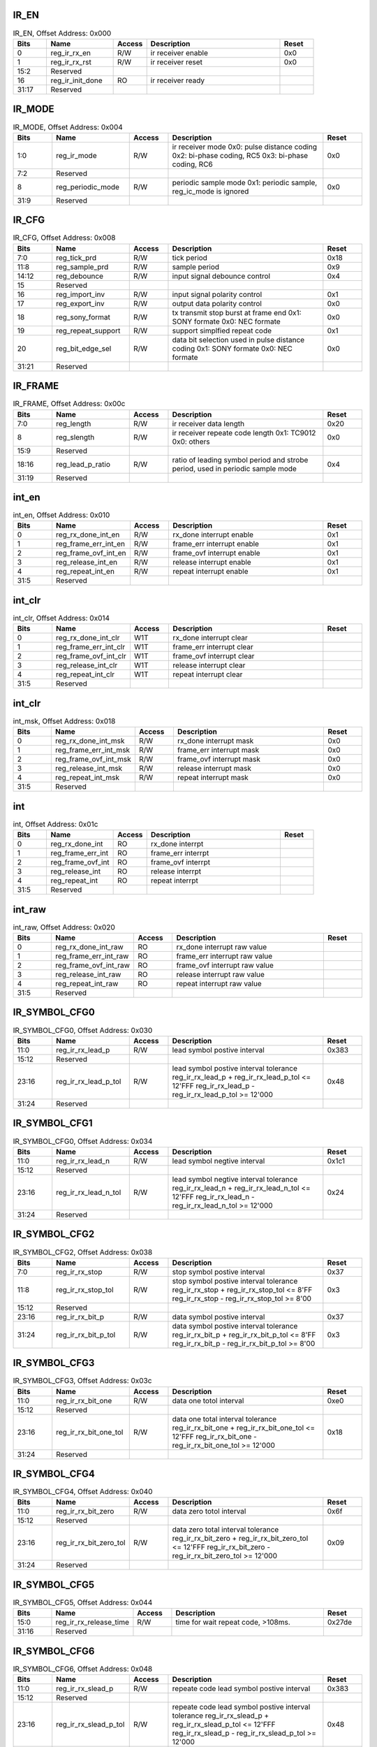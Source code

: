 IR_EN
^^^^^

.. _table_irrx_ir_en:
.. table:: IR_EN, Offset Address: 0x000
	:widths: 1 2 1 4 1

	+------+----------------------+-------+------------------------+------+
	| Bits | Name                 | Access| Description            | Reset|
	+======+======================+=======+========================+======+
	| 0    | reg_ir_rx_en         | R/W   | ir receiver enable     | 0x0  |
	+------+----------------------+-------+------------------------+------+
	| 1    | reg_ir_rx_rst        | R/W   | ir receiver reset      | 0x0  |
	+------+----------------------+-------+------------------------+------+
	| 15:2 | Reserved             |       |                        |      |
	+------+----------------------+-------+------------------------+------+
	| 16   | reg_ir_init_done     | RO    | ir receiver ready      |      |
	+------+----------------------+-------+------------------------+------+
	| 31:17| Reserved             |       |                        |      |
	+------+----------------------+-------+------------------------+------+

IR_MODE
^^^^^^^

.. _table_irrx_ir_mode:
.. table:: IR_MODE, Offset Address: 0x004
	:widths: 1 2 1 4 1

	+------+----------------------+-------+------------------------+------+
	| Bits | Name                 | Access| Description            | Reset|
	+======+======================+=======+========================+======+
	| 1:0  | reg_ir_mode          | R/W   | ir receiver mode       | 0x0  |
	|      |                      |       | 0x0: pulse distance    |      |
	|      |                      |       | coding                 |      |
	|      |                      |       | 0x2: bi-phase coding,  |      |
	|      |                      |       | RC5                    |      |
	|      |                      |       | 0x3: bi-phase coding,  |      |
	|      |                      |       | RC6                    |      |
	+------+----------------------+-------+------------------------+------+
	| 7:2  | Reserved             |       |                        |      |
	+------+----------------------+-------+------------------------+------+
	| 8    | reg_periodic_mode    | R/W   | periodic sample mode   | 0x0  |
	|      |                      |       | 0x1: periodic sample,  |      |
	|      |                      |       | reg_ic_mode is ignored |      |
	+------+----------------------+-------+------------------------+------+
	| 31:9 | Reserved             |       |                        |      |
	+------+----------------------+-------+------------------------+------+

IR_CFG
^^^^^^

.. _table_irrx_ir_cfg:
.. table:: IR_CFG, Offset Address: 0x008
	:widths: 1 2 1 4 1

	+------+----------------------+-------+------------------------+------+
	| Bits | Name                 | Access| Description            | Reset|
	+======+======================+=======+========================+======+
	| 7:0  | reg_tick_prd         | R/W   | tick period            | 0x18 |
	+------+----------------------+-------+------------------------+------+
	| 11:8 | reg_sample_prd       | R/W   | sample period          | 0x9  |
	+------+----------------------+-------+------------------------+------+
	| 14:12| reg_debounce         | R/W   | input signal debounce  | 0x4  |
	|      |                      |       | control                |      |
	+------+----------------------+-------+------------------------+------+
	| 15   | Reserved             |       |                        |      |
	+------+----------------------+-------+------------------------+------+
	| 16   | reg_import_inv       | R/W   | input signal polarity  | 0x1  |
	|      |                      |       | control                |      |
	+------+----------------------+-------+------------------------+------+
	| 17   | reg_export_inv       | R/W   | output data polarity   | 0x0  |
	|      |                      |       | control                |      |
	+------+----------------------+-------+------------------------+------+
	| 18   | reg_sony_format      | R/W   | tx transmit stop burst | 0x0  |
	|      |                      |       | at frame end           |      |
	|      |                      |       | 0x1: SONY formate      |      |
	|      |                      |       | 0x0: NEC formate       |      |
	+------+----------------------+-------+------------------------+------+
	| 19   | reg_repeat_support   | R/W   | support simplfied      | 0x1  |
	|      |                      |       | repeat code            |      |
	+------+----------------------+-------+------------------------+------+
	| 20   | reg_bit_edge_sel     | R/W   | data bit selection     | 0x0  |
	|      |                      |       | used in pulse distance |      |
	|      |                      |       | coding                 |      |
	|      |                      |       | 0x1: SONY formate      |      |
	|      |                      |       | 0x0: NEC formate       |      |
	+------+----------------------+-------+------------------------+------+
	| 31:21| Reserved             |       |                        |      |
	+------+----------------------+-------+------------------------+------+

IR_FRAME
^^^^^^^^

.. _table_irrx_ir_frame:
.. table:: IR_FRAME, Offset Address: 0x00c
	:widths: 1 2 1 4 1

	+------+----------------------+-------+------------------------+------+
	| Bits | Name                 | Access| Description            | Reset|
	+======+======================+=======+========================+======+
	| 7:0  | reg_length           | R/W   | ir receiver data       | 0x20 |
	|      |                      |       | length                 |      |
	+------+----------------------+-------+------------------------+------+
	| 8    | reg_slength          | R/W   | ir receiver repeate    | 0x0  |
	|      |                      |       | code length            |      |
	|      |                      |       | 0x1: TC9012            |      |
	|      |                      |       | 0x0: others            |      |
	+------+----------------------+-------+------------------------+------+
	| 15:9 | Reserved             |       |                        |      |
	+------+----------------------+-------+------------------------+------+
	| 18:16| reg_lead_p_ratio     | R/W   | ratio of leading       | 0x4  |
	|      |                      |       | symbol period and      |      |
	|      |                      |       | strobe period, used in |      |
	|      |                      |       | periodic sample mode   |      |
	+------+----------------------+-------+------------------------+------+
	| 31:19| Reserved             |       |                        |      |
	+------+----------------------+-------+------------------------+------+

int_en
^^^^^^

.. _table_irrx_int_en:
.. table:: int_en, Offset Address: 0x010
	:widths: 1 2 1 4 1

	+------+----------------------+-------+------------------------+------+
	| Bits | Name                 | Access| Description            | Reset|
	+======+======================+=======+========================+======+
	| 0    | reg_rx_done_int_en   | R/W   | rx_done interrupt      | 0x1  |
	|      |                      |       | enable                 |      |
	+------+----------------------+-------+------------------------+------+
	| 1    | reg_frame_err_int_en | R/W   | frame_err interrupt    | 0x1  |
	|      |                      |       | enable                 |      |
	+------+----------------------+-------+------------------------+------+
	| 2    | reg_frame_ovf_int_en | R/W   | frame_ovf interrupt    | 0x1  |
	|      |                      |       | enable                 |      |
	+------+----------------------+-------+------------------------+------+
	| 3    | reg_release_int_en   | R/W   | release interrupt      | 0x1  |
	|      |                      |       | enable                 |      |
	+------+----------------------+-------+------------------------+------+
	| 4    | reg_repeat_int_en    | R/W   | repeat interrupt       | 0x1  |
	|      |                      |       | enable                 |      |
	+------+----------------------+-------+------------------------+------+
	| 31:5 | Reserved             |       |                        |      |
	+------+----------------------+-------+------------------------+------+

int_clr
^^^^^^^

.. _table_irrx_int_clr:
.. table:: int_clr, Offset Address: 0x014
	:widths: 1 2 1 4 1

	+------+----------------------+-------+------------------------+------+
	| Bits | Name                 | Access| Description            | Reset|
	+======+======================+=======+========================+======+
	| 0    | reg_rx_done_int_clr  | W1T   | rx_done interrupt      |      |
	|      |                      |       | clear                  |      |
	+------+----------------------+-------+------------------------+------+
	| 1    | r\                   | W1T   | frame_err interrupt    |      |
	|      | eg_frame_err_int_clr |       | clear                  |      |
	+------+----------------------+-------+------------------------+------+
	| 2    | r\                   | W1T   | frame_ovf interrupt    |      |
	|      | eg_frame_ovf_int_clr |       | clear                  |      |
	+------+----------------------+-------+------------------------+------+
	| 3    | reg_release_int_clr  | W1T   | release interrupt      |      |
	|      |                      |       | clear                  |      |
	+------+----------------------+-------+------------------------+------+
	| 4    | reg_repeat_int_clr   | W1T   | repeat interrupt clear |      |
	+------+----------------------+-------+------------------------+------+
	| 31:5 | Reserved             |       |                        |      |
	+------+----------------------+-------+------------------------+------+

int_clr
^^^^^^^

.. _table_irrx_int_msk:
.. table:: int_msk, Offset Address: 0x018
	:widths: 1 2 1 4 1

	+------+----------------------+-------+------------------------+------+
	| Bits | Name                 | Access| Description            | Reset|
	+======+======================+=======+========================+======+
	| 0    | reg_rx_done_int_msk  | R/W   | rx_done interrupt mask | 0x0  |
	+------+----------------------+-------+------------------------+------+
	| 1    | r\                   | R/W   | frame_err interrupt    | 0x0  |
	|      | eg_frame_err_int_msk |       | mask                   |      |
	+------+----------------------+-------+------------------------+------+
	| 2    | r\                   | R/W   | frame_ovf interrupt    | 0x0  |
	|      | eg_frame_ovf_int_msk |       | mask                   |      |
	+------+----------------------+-------+------------------------+------+
	| 3    | reg_release_int_msk  | R/W   | release interrupt mask | 0x0  |
	|      |                      |       |                        |      |
	+------+----------------------+-------+------------------------+------+
	| 4    | reg_repeat_int_msk   | R/W   | repeat interrupt mask  | 0x0  |
	|      |                      |       |                        |      |
	+------+----------------------+-------+------------------------+------+
	| 31:5 | Reserved             |       |                        |      |
	+------+----------------------+-------+------------------------+------+


int
^^^

.. _table_irrx_int:
.. table:: int, Offset Address: 0x01c
	:widths: 1 2 1 4 1

	+------+----------------------+-------+------------------------+------+
	| Bits | Name                 | Access| Description            | Reset|
	+======+======================+=======+========================+======+
	| 0    | reg_rx_done_int      | RO    | rx_done interrpt       |      |
	+------+----------------------+-------+------------------------+------+
	| 1    | reg_frame_err_int    | RO    | frame_err interrpt     |      |
	+------+----------------------+-------+------------------------+------+
	| 2    | reg_frame_ovf_int    | RO    | frame_ovf interrpt     |      |
	+------+----------------------+-------+------------------------+------+
	| 3    | reg_release_int      | RO    | release interrpt       |      |
	+------+----------------------+-------+------------------------+------+
	| 4    | reg_repeat_int       | RO    | repeat interrpt        |      |
	+------+----------------------+-------+------------------------+------+
	| 31:5 | Reserved             |       |                        |      |
	+------+----------------------+-------+------------------------+------+

int_raw
^^^^^^^

.. _table_irrx_int_raw:
.. table:: int_raw, Offset Address: 0x020
	:widths: 1 2 1 4 1

	+------+----------------------+-------+------------------------+------+
	| Bits | Name                 | Access| Description            | Reset|
	+======+======================+=======+========================+======+
	| 0    | reg_rx_done_int_raw  | RO    | rx_done interrupt raw  |      |
	|      |                      |       | value                  |      |
	+------+----------------------+-------+------------------------+------+
	| 1    | r\                   | RO    | frame_err interrupt    |      |
	|      | eg_frame_err_int_raw |       | raw value              |      |
	+------+----------------------+-------+------------------------+------+
	| 2    | r\                   | RO    | frame_ovf interrupt    |      |
	|      | eg_frame_ovf_int_raw |       | raw value              |      |
	+------+----------------------+-------+------------------------+------+
	| 3    | reg_release_int_raw  | RO    | release interrupt raw  |      |
	|      |                      |       | value                  |      |
	+------+----------------------+-------+------------------------+------+
	| 4    | reg_repeat_int_raw   | RO    | repeat interrupt raw   |      |
	|      |                      |       | value                  |      |
	+------+----------------------+-------+------------------------+------+
	| 31:5 | Reserved             |       |                        |      |
	+------+----------------------+-------+------------------------+------+

IR_SYMBOL_CFG0
^^^^^^^^^^^^^^

.. _table_irrx_ir_symbol_cfg0:
.. table:: IR_SYMBOL_CFG0, Offset Address: 0x030
	:widths: 1 2 1 4 1

	+------+----------------------+-------+------------------------+------+
	| Bits | Name                 | Access| Description            | Reset|
	+======+======================+=======+========================+======+
	| 11:0 | reg_ir_rx_lead_p     | R/W   | lead symbol postive    | 0x383|
	|      |                      |       | interval               |      |
	+------+----------------------+-------+------------------------+------+
	| 15:12| Reserved             |       |                        |      |
	+------+----------------------+-------+------------------------+------+
	| 23:16| reg_ir_rx_lead_p_tol | R/W   | lead symbol postive    | 0x48 |
	|      |                      |       | interval tolerance     |      |
	|      |                      |       | reg_ir_rx_lead_p +     |      |
	|      |                      |       | reg_ir_rx_lead_p_tol   |      |
	|      |                      |       | <= 12'FFF              |      |
	|      |                      |       | reg_ir_rx_lead_p -     |      |
	|      |                      |       | reg_ir_rx_lead_p_tol   |      |
	|      |                      |       | >= 12'000              |      |
	+------+----------------------+-------+------------------------+------+
	| 31:24| Reserved             |       |                        |      |
	+------+----------------------+-------+------------------------+------+

IR_SYMBOL_CFG1
^^^^^^^^^^^^^^

.. _table_irrx_ir_symbol_cfg1:
.. table:: IR_SYMBOL_CFG0, Offset Address: 0x034
	:widths: 1 2 1 4 1

	+------+----------------------+-------+------------------------+------+
	| Bits | Name                 | Access| Description            | Reset|
	+======+======================+=======+========================+======+
	| 11:0 | reg_ir_rx_lead_n     | R/W   | lead symbol negtive    | 0x1c1|
	|      |                      |       | interval               |      |
	+------+----------------------+-------+------------------------+------+
	| 15:12| Reserved             |       |                        |      |
	+------+----------------------+-------+------------------------+------+
	| 23:16| reg_ir_rx_lead_n_tol | R/W   | lead symbol negtive    | 0x24 |
	|      |                      |       | interval tolerance     |      |
	|      |                      |       | reg_ir_rx_lead_n +     |      |
	|      |                      |       | reg_ir_rx_lead_n_tol   |      |
	|      |                      |       | <= 12'FFF              |      |
	|      |                      |       | reg_ir_rx_lead_n -     |      |
	|      |                      |       | reg_ir_rx_lead_n_tol   |      |
	|      |                      |       | >= 12'000              |      |
	+------+----------------------+-------+------------------------+------+
	| 31:24| Reserved             |       |                        |      |
	+------+----------------------+-------+------------------------+------+

IR_SYMBOL_CFG2
^^^^^^^^^^^^^^

.. _table_irrx_ir_symbol_cfg2:
.. table:: IR_SYMBOL_CFG2, Offset Address: 0x038
	:widths: 1 2 1 4 1

	+------+----------------------+-------+------------------------+------+
	| Bits | Name                 | Access| Description            | Reset|
	+======+======================+=======+========================+======+
	| 7:0  | reg_ir_rx_stop       | R/W   | stop symbol postive    | 0x37 |
	|      |                      |       | interval               |      |
	+------+----------------------+-------+------------------------+------+
	| 11:8 | reg_ir_rx_stop_tol   | R/W   | stop symbol postive    | 0x3  |
	|      |                      |       | interval tolerance     |      |
	|      |                      |       | reg_ir_rx_stop +       |      |
	|      |                      |       | reg_ir_rx_stop_tol <=  |      |
	|      |                      |       | 8'FF                   |      |
	|      |                      |       | reg_ir_rx_stop -       |      |
	|      |                      |       | reg_ir_rx_stop_tol >=  |      |
	|      |                      |       | 8'00                   |      |
	+------+----------------------+-------+------------------------+------+
	| 15:12| Reserved             |       |                        |      |
	+------+----------------------+-------+------------------------+------+
	| 23:16| reg_ir_rx_bit_p      | R/W   | data symbol postive    | 0x37 |
	|      |                      |       | interval               |      |
	+------+----------------------+-------+------------------------+------+
	| 31:24| reg_ir_rx_bit_p_tol  | R/W   | data symbol postive    | 0x3  |
	|      |                      |       | interval tolerance     |      |
	|      |                      |       | reg_ir_rx_bit_p +      |      |
	|      |                      |       | reg_ir_rx_bit_p_tol <= |      |
	|      |                      |       | 8'FF                   |      |
	|      |                      |       | reg_ir_rx_bit_p -      |      |
	|      |                      |       | reg_ir_rx_bit_p_tol >= |      |
	|      |                      |       | 8'00                   |      |
	+------+----------------------+-------+------------------------+------+

IR_SYMBOL_CFG3
^^^^^^^^^^^^^^

.. _table_irrx_ir_symbol_cfg3:
.. table:: IR_SYMBOL_CFG3, Offset Address: 0x03c
	:widths: 1 2 1 4 1

	+------+----------------------+-------+------------------------+------+
	| Bits | Name                 | Access| Description            | Reset|
	+======+======================+=======+========================+======+
	| 11:0 | reg_ir_rx_bit_one    | R/W   | data one totol         | 0xe0 |
	|      |                      |       | interval               |      |
	+------+----------------------+-------+------------------------+------+
	| 15:12| Reserved             |       |                        |      |
	+------+----------------------+-------+------------------------+------+
	| 23:16| r\                   | R/W   | data one total         | 0x18 |
	|      | eg_ir_rx_bit_one_tol |       | interval tolerance     |      |
	|      |                      |       | reg_ir_rx_bit_one +    |      |
	|      |                      |       | reg_ir_rx_bit_one_tol  |      |
	|      |                      |       | <= 12'FFF              |      |
	|      |                      |       | reg_ir_rx_bit_one -    |      |
	|      |                      |       | reg_ir_rx_bit_one_tol  |      |
	|      |                      |       | >= 12'000              |      |
	+------+----------------------+-------+------------------------+------+
	| 31:24| Reserved             |       |                        |      |
	+------+----------------------+-------+------------------------+------+

IR_SYMBOL_CFG4
^^^^^^^^^^^^^^

.. _table_irrx_ir_symbol_cfg4:
.. table:: IR_SYMBOL_CFG4, Offset Address: 0x040
	:widths: 1 2 1 4 1

	+------+----------------------+-------+------------------------+------+
	| Bits | Name                 | Access| Description            | Reset|
	+======+======================+=======+========================+======+
	| 11:0 | reg_ir_rx_bit_zero   | R/W   | data zero totol        | 0x6f |
	|      |                      |       | interval               |      |
	+------+----------------------+-------+------------------------+------+
	| 15:12| Reserved             |       |                        |      |
	+------+----------------------+-------+------------------------+------+
	| 23:16| re\                  | R/W   | data zero total        | 0x09 |
	|      | g_ir_rx_bit_zero_tol |       | interval tolerance     |      |
	|      |                      |       | reg_ir_rx_bit_zero +   |      |
	|      |                      |       | reg_ir_rx_bit_zero_tol |      |
	|      |                      |       | <= 12'FFF              |      |
	|      |                      |       | reg_ir_rx_bit_zero -   |      |
	|      |                      |       | reg_ir_rx_bit_zero_tol |      |
	|      |                      |       | >= 12'000              |      |
	+------+----------------------+-------+------------------------+------+
	| 31:24| Reserved             |       |                        |      |
	+------+----------------------+-------+------------------------+------+

IR_SYMBOL_CFG5
^^^^^^^^^^^^^^

.. _table_irrx_ir_symbol_cfg5:
.. table:: IR_SYMBOL_CFG5, Offset Address: 0x044
	:widths: 1 2 1 4 1

	+------+----------------------+-------+------------------------+------+
	| Bits | Name                 | Access| Description            | Reset|
	+======+======================+=======+========================+======+
	| 15:0 | re\                  | R/W   | time for wait repeat   |0x27de|
	|      | g_ir_rx_release_time |       | code, >108ms.          |      |
	+------+----------------------+-------+------------------------+------+
	| 31:16| Reserved             |       |                        |      |
	+------+----------------------+-------+------------------------+------+

IR_SYMBOL_CFG6
^^^^^^^^^^^^^^

.. _table_irrx_ir_symbol_cfg6:
.. table:: IR_SYMBOL_CFG6, Offset Address: 0x048
	:widths: 1 2 1 4 1

	+------+----------------------+-------+------------------------+------+
	| Bits | Name                 | Access| Description            | Reset|
	+======+======================+=======+========================+======+
	| 11:0 | reg_ir_rx_slead_p    | R/W   | repeate code lead      | 0x383|
	|      |                      |       | symbol postive         |      |
	|      |                      |       | interval               |      |
	+------+----------------------+-------+------------------------+------+
	| 15:12| Reserved             |       |                        |      |
	+------+----------------------+-------+------------------------+------+
	| 23:16| r\                   | R/W   | repeate code lead      | 0x48 |
	|      | eg_ir_rx_slead_p_tol |       | symbol postive         |      |
	|      |                      |       | interval tolerance     |      |
	|      |                      |       | reg_ir_rx_slead_p +    |      |
	|      |                      |       | reg_ir_rx_slead_p_tol  |      |
	|      |                      |       | <= 12'FFF              |      |
	|      |                      |       | reg_ir_rx_slead_p -    |      |
	|      |                      |       | reg_ir_rx_slead_p_tol  |      |
	|      |                      |       | >= 12'000              |      |
	+------+----------------------+-------+------------------------+------+
	| 31:24| Reserved             |       |                        |      |
	+------+----------------------+-------+------------------------+------+

IR_SYMBOL_CFG7
^^^^^^^^^^^^^^

.. _table_irrx_ir_symbol_cfg7:
.. table:: IR_SYMBOL_CFG7, Offset Address: 0x04c
	:widths: 1 2 1 4 1

	+------+----------------------+-------+------------------------+------+
	| Bits | Name                 | Access| Description            | Reset|
	+======+======================+=======+========================+======+
	| 11:0 | reg_ir_rx_slead_n    | R/W   | repeate code lead      | 0x1c1|
	|      |                      |       | symbol negtive         |      |
	|      |                      |       | interval               |      |
	+------+----------------------+-------+------------------------+------+
	| 15:12| Reserved             |       |                        |      |
	+------+----------------------+-------+------------------------+------+
	| 23:16| r\                   | R/W   | repeate code lead      | 0x24 |
	|      | eg_ir_rx_slead_n_tol |       | symbol negtive         |      |
	|      |                      |       | interval tolerance     |      |
	|      |                      |       | reg_ir_rx_slead_n +    |      |
	|      |                      |       | reg_ir_rx_slead_n_tol  |      |
	|      |                      |       | <= 12'FFF              |      |
	|      |                      |       | reg_ir_rx_slead_n -    |      |
	|      |                      |       | reg_ir_rx_slead_n_tol  |      |
	|      |                      |       | >= 12'000              |      |
	+------+----------------------+-------+------------------------+------+
	| 31:24| Reserved             |       |                        |      |
	+------+----------------------+-------+------------------------+------+

IR_CLOCK_CTRL
^^^^^^^^^^^^^

.. _table_irrx_ir_clock_ctrl:
.. table:: IR_CLOCK_CTRL, Offset Address: 0x050
	:widths: 1 2 1 4 1

	+------+----------------------+-------+------------------------+------+
	| Bits | Name                 | Access| Description            | Reset|
	+======+======================+=======+========================+======+
	| 0    | reg_pclock_auto_ctrl | R/W   | pclk auto-gating       | 0x0  |
	|      |                      |       | control                |      |
	+------+----------------------+-------+------------------------+------+
	| 1    | r\                   | R/W   | ip clock could be      | 0x0  |
	|      | eg_lpclock_switch_en |       | switch to 32KHz        |      |
	+------+----------------------+-------+------------------------+------+
	| 7:2  | Reserved             |       |                        |      |
	+------+----------------------+-------+------------------------+------+
	| 8    | reg_skip_lead_p      | R/W   | skip lead pulse check  | 0x0  |
	+------+----------------------+-------+------------------------+------+
	| 31:9 | Reserved             |       |                        |      |
	+------+----------------------+-------+------------------------+------+

IR_DATA0
^^^^^^^^

.. _table_irrx_ir_data0:
.. table:: IR_DATA0, Offset Address: 0x080
	:widths: 1 2 1 4 1

	+------+----------------------+-------+------------------------+------+
	| Bits | Name                 | Access| Description            | Reset|
	+======+======================+=======+========================+======+
	| 31:0 | reg_ir_rx_data0      | RO    | recevier data[31:0]    |      |
	+------+----------------------+-------+------------------------+------+

IR_DATA1
^^^^^^^^

.. _table_irrx_ir_data1:
.. table:: IR_DATA1, Offset Address: 0x084
	:widths: 1 2 1 4 1

	+------+----------------------+-------+------------------------+------+
	| Bits | Name                 | Access| Description            | Reset|
	+======+======================+=======+========================+======+
	| 31:0 | reg_ir_rx_data1      | RO    | recevier data[63:32]   |      |
	+------+----------------------+-------+------------------------+------+

IR_DATA2
^^^^^^^^

.. _table_irrx_ir_data2:
.. table:: IR_DATA2, Offset Address: 0x088
	:widths: 1 2 1 4 1

	+------+----------------------+-------+------------------------+------+
	| Bits | Name                 | Access| Description            | Reset|
	+======+======================+=======+========================+======+
	| 31:0 | reg_ir_rx_data2      | RO    | recevier data[95:64]   |      |
	+------+----------------------+-------+------------------------+------+

IR_DATA3
^^^^^^^^

.. _table_irrx_ir_data3:
.. table:: IR_DATA3, Offset Address: 0x08c
	:widths: 1 2 1 4 1

	+------+----------------------+-------+------------------------+------+
	| Bits | Name                 | Access| Description            | Reset|
	+======+======================+=======+========================+======+
	| 31:0 | reg_ir_rx_data3      | RO    | recevier data[127:96]  |      |
	+------+----------------------+-------+------------------------+------+

IR_DATA4
^^^^^^^^

.. _table_irrx_ir_data4:
.. table:: IR_DATA4, Offset Address: 0x090
	:widths: 1 2 1 4 1

	+------+----------------------+-------+------------------------+------+
	| Bits | Name                 | Access| Description            | Reset|
	+======+======================+=======+========================+======+
	| 31:0 | reg_ir_rx_data4      | RO    | recevier data[159:128] |      |
	+------+----------------------+-------+------------------------+------+


IR_NEC_DATA0
^^^^^^^^^^^^

.. _table_irrx_ir_nec_data0:
.. table:: IR_NEC_DATA0, Offset Address: 0x0a8
	:widths: 1 2 1 4 1

	+------+----------------------+-------+------------------------+------+
	| Bits | Name                 | Access| Description            | Reset|
	+======+======================+=======+========================+======+
	| 31:0 | reg_ir_rx_nec_32bit  | RO    | receiver data, nec     |      |
	|      |                      |       | format                 |      |
	+------+----------------------+-------+------------------------+------+

IR_SONY_DATA0
^^^^^^^^^^^^^

.. _table_irrx_ir_sony_data0:
.. table:: IR_SONY_DATA0, Offset Address: 0x0ac
	:widths: 1 2 1 4 1

	+------+----------------------+-------+------------------------+------+
	| Bits | Name                 | Access| Description            | Reset|
	+======+======================+=======+========================+======+
	| 11:0 | reg_ir_rx_sony_12bit | RO    | receiver data, sony    |      |
	|      |                      |       | D7C5 format            |      |
	+------+----------------------+-------+------------------------+------+
	| 15:12| Reserved             |       |                        |      |
	+------+----------------------+-------+------------------------+------+
	| 30:16| reg_ir_rx_sony_15bit | RO    | receiver data, sony    |      |
	|      |                      |       | D7C8 format            |      |
	+------+----------------------+-------+------------------------+------+
	| 31   | Reserved             |       |                        |      |
	+------+----------------------+-------+------------------------+------+

IR_SONY_DATA1
^^^^^^^^^^^^^

.. _table_irrx_ir_sony_data1:
.. table:: IR_SONY_DATA1, Offset Address: 0x0b0
	:widths: 1 2 1 4 1

	+------+----------------------+-------+------------------------+------+
	| Bits | Name                 | Access| Description            | Reset|
	+======+======================+=======+========================+======+
	| 19:0 | reg_ir_rx_sony_20bit | RO    | receiver data, sony    |      |
	|      |                      |       | D7C13 format           |      |
	+------+----------------------+-------+------------------------+------+
	| 31:20| Reserved             |       |                        |      |
	+------+----------------------+-------+------------------------+------+

IR_PHILIPS_DATA0
^^^^^^^^^^^^^^^^

.. _table_irrx_ir_philips_data0:
.. table:: IR_PHILIPS_DATA0, Offset Address: 0x0b4
	:widths: 1 2 1 4 1

	+------+----------------------+-------+------------------------+------+
	| Bits | Name                 | Access| Description            | Reset|
	+======+======================+=======+========================+======+
	| 11:0 | r\                   | RO    | receiver data, RC5     |      |
	|      | eg_ir_rx_philips_rc5 |       | format                 |      |
	+------+----------------------+-------+------------------------+------+
	| 31:12| Reserved             |       |                        |      |
	+------+----------------------+-------+------------------------+------+

IR_PHILIPS_DATA1
^^^^^^^^^^^^^^^^

.. _table_irrx_ir_philips_data1:
.. table:: IR_PHILIPS_DATA1, Offset Address: 0x0b8
	:widths: 1 2 1 4 1

	+------+----------------------+-------+------------------------+------+
	| Bits | Name                 | Access| Description            | Reset|
	+======+======================+=======+========================+======+
	| 19:0 | r\                   | RO    | receiver data, RC6     |      |
	|      | eg_ir_rx_philips_rc6 |       | format                 |      |
	+------+----------------------+-------+------------------------+------+
	| 31:20| Reserved             |       |                        |      |
	+------+----------------------+-------+------------------------+------+

IR_PRD_REC0
^^^^^^^^^^^

.. _table_irrx_ir_prd_rec0:
.. table:: IR_PRD_REC0, Offset Address: 0x0e0
	:widths: 1 2 1 4 1

	+------+----------------------+-------+------------------------+------+
	| Bits | Name                 | Access| Description            | Reset|
	+======+======================+=======+========================+======+
	| 11:0 | reg_start_p0_min     | RO    | start phase0 minimul   |      |
	|      |                      |       | width                  |      |
	+------+----------------------+-------+------------------------+------+
	| 15:12| Reserved             |       |                        |      |
	+------+----------------------+-------+------------------------+------+
	| 27:16| reg_start_p0_max     | RO    | start phase0 maximul   |      |
	|      |                      |       | width                  |      |
	+------+----------------------+-------+------------------------+------+
	| 31:28| Reserved             |       |                        |      |
	+------+----------------------+-------+------------------------+------+

IR_PRD_REC1
^^^^^^^^^^^

.. _table_irrx_ir_prd_rec1:
.. table:: IR_PRD_REC1, Offset Address: 0x0e4
	:widths: 1 2 1 4 1

	+------+----------------------+-------+------------------------+------+
	| Bits | Name                 | Access| Description            | Reset|
	+======+======================+=======+========================+======+
	| 11:0 | reg_start_p1_min     | RO    | start phase1 minimul   |      |
	|      |                      |       | width                  |      |
	+------+----------------------+-------+------------------------+------+
	| 15:12| Reserved             |       |                        |      |
	+------+----------------------+-------+------------------------+------+
	| 27:16| reg_start_p1_max     | RO    | start phase1 maximul   |      |
	|      |                      |       | width                  |      |
	+------+----------------------+-------+------------------------+------+
	| 31:28| Reserved             |       |                        |      |
	+------+----------------------+-------+------------------------+------+

IR_PRD_REC2
^^^^^^^^^^^

.. _table_irrx_ir_prd_rec2:
.. table:: IIR_PRD_REC2, Offset Address: 0x0e8
	:widths: 1 2 1 4 1

	+------+----------------------+-------+------------------------+------+
	| Bits | Name                 | Access| Description            | Reset|
	+======+======================+=======+========================+======+
	| 11:0 | reg_bit_p0_min       | RO    | bit phase0 minimul     |      |
	|      |                      |       | width                  |      |
	+------+----------------------+-------+------------------------+------+
	| 15:12| Reserved             |       |                        |      |
	+------+----------------------+-------+------------------------+------+
	| 27:16| reg_bit_p0_max       | RO    | bit phase0 maximul     |      |
	|      |                      |       | width                  |      |
	+------+----------------------+-------+------------------------+------+
	| 31:28| Reserved             |       |                        |      |
	+------+----------------------+-------+------------------------+------+

IR_PRD_REC3
^^^^^^^^^^^

.. _table_irrx_ir_prd_rec3:
.. table:: IR_PRD_REC3, Offset Address: 0x0ec
	:widths: 1 2 1 4 1

	+------+----------------------+-------+------------------------+------+
	| Bits | Name                 | Access| Description            | Reset|
	+======+======================+=======+========================+======+
	| 11:0 | reg_bit_p1_min       | RO    | bit phase1 minimul     |      |
	|      |                      |       | width                  |      |
	+------+----------------------+-------+------------------------+------+
	| 15:12| Reserved             |       |                        |      |
	+------+----------------------+-------+------------------------+------+
	| 27:16| reg_bit_p1_max       | RO    | bit phase1 maximul     |      |
	|      |                      |       | width                  |      |
	+------+----------------------+-------+------------------------+------+
	| 31:28| Reserved             |       |                        |      |
	+------+----------------------+-------+------------------------+------+

IR_PRD_REC4
^^^^^^^^^^^

.. _table_irrx_ir_prd_rec4:
.. table:: IR_PRD_REC4, Offset Address: 0x0f0
	:widths: 1 2 1 4 1

	+------+----------------------+-------+------------------------+------+
	| Bits | Name                 | Access| Description            | Reset|
	+======+======================+=======+========================+======+
	| 11:0 | reg_end_min          | RO    | end phase minimuml     |      |
	|      |                      |       | width                  |      |
	+------+----------------------+-------+------------------------+------+
	| 15:12| Reserved             |       |                        |      |
	+------+----------------------+-------+------------------------+------+
	| 27:16| reg_end_max          | RO    | end phase maximuml     |      |
	|      |                      |       | width                  |      |
	+------+----------------------+-------+------------------------+------+
	| 31:28| Reserved             |       |                        |      |
	+------+----------------------+-------+------------------------+------+

IR_PRD_REC5
^^^^^^^^^^^

.. _table_irrx_ir_prd_rec5:
.. table:: IR_PRD_REC5, Offset Address: 0x0f4
	:widths: 1 2 1 4 1

	+------+----------------------+-------+------------------------+------+
	| Bits | Name                 | Access| Description            | Reset|
	+======+======================+=======+========================+======+
	| 15:0 | reg_frame_min        | RO    | frame minimul width    |      |
	+------+----------------------+-------+------------------------+------+
	| 31:16| reg_frame_max        | RO    | frame maximul width    |      |
	+------+----------------------+-------+------------------------+------+
